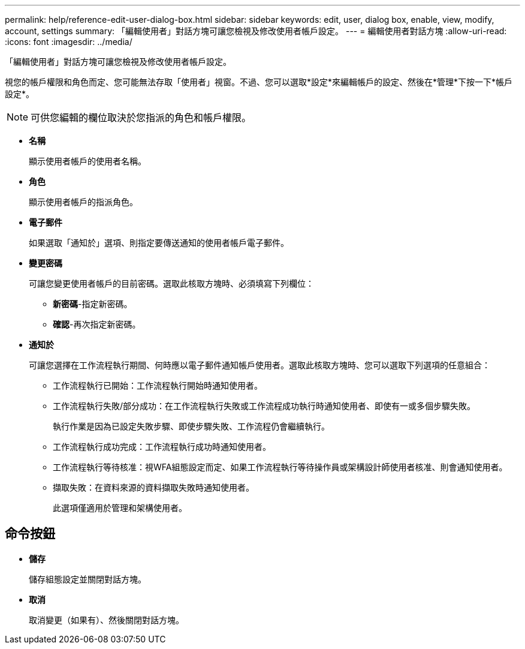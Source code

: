 ---
permalink: help/reference-edit-user-dialog-box.html 
sidebar: sidebar 
keywords: edit, user, dialog box, enable, view, modify, account, settings 
summary: 「編輯使用者」對話方塊可讓您檢視及修改使用者帳戶設定。 
---
= 編輯使用者對話方塊
:allow-uri-read: 
:icons: font
:imagesdir: ../media/


[role="lead"]
「編輯使用者」對話方塊可讓您檢視及修改使用者帳戶設定。

視您的帳戶權限和角色而定、您可能無法存取「使用者」視窗。不過、您可以選取*設定*來編輯帳戶的設定、然後在*管理*下按一下*帳戶設定*。


NOTE: 可供您編輯的欄位取決於您指派的角色和帳戶權限。

* *名稱*
+
顯示使用者帳戶的使用者名稱。

* *角色*
+
顯示使用者帳戶的指派角色。

* *電子郵件*
+
如果選取「通知於」選項、則指定要傳送通知的使用者帳戶電子郵件。

* *變更密碼*
+
可讓您變更使用者帳戶的目前密碼。選取此核取方塊時、必須填寫下列欄位：

+
** *新密碼*-指定新密碼。
** *確認*-再次指定新密碼。


* *通知於*
+
可讓您選擇在工作流程執行期間、何時應以電子郵件通知帳戶使用者。選取此核取方塊時、您可以選取下列選項的任意組合：

+
** 工作流程執行已開始：工作流程執行開始時通知使用者。
** 工作流程執行失敗/部分成功：在工作流程執行失敗或工作流程成功執行時通知使用者、即使有一或多個步驟失敗。
+
執行作業是因為已設定失敗步驟、即使步驟失敗、工作流程仍會繼續執行。

** 工作流程執行成功完成：工作流程執行成功時通知使用者。
** 工作流程執行等待核准：視WFA組態設定而定、如果工作流程執行等待操作員或架構設計師使用者核准、則會通知使用者。
** 擷取失敗：在資料來源的資料擷取失敗時通知使用者。
+
此選項僅適用於管理和架構使用者。







== 命令按鈕

* *儲存*
+
儲存組態設定並關閉對話方塊。

* *取消*
+
取消變更（如果有）、然後關閉對話方塊。


